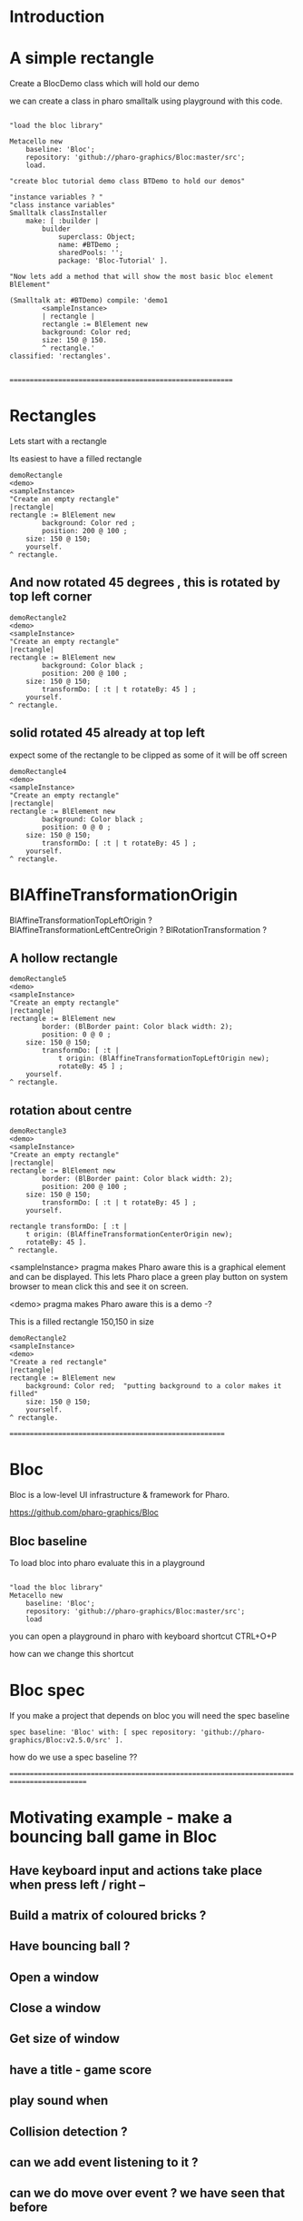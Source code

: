 
* Introduction


* A simple rectangle 

Create a BlocDemo class which will hold our demo

we can create a class in pharo smalltalk using playground with this code.

#+BEGIN_SRC

"load the bloc library"

Metacello new
	baseline: 'Bloc';
	repository: 'github://pharo-graphics/Bloc:master/src';
	load.

"create bloc tutorial demo class BTDemo to hold our demos"

"instance variables ? "
"class instance variables"
Smalltalk classInstaller
    make: [ :builder |
        builder
            superclass: Object;
            name: #BTDemo ;  
            sharedPools: '';
            package: 'Bloc-Tutorial' ].

"Now lets add a method that will show the most basic bloc element BlElement"

(Smalltalk at: #BTDemo) compile: 'demo1
        <sampleInstance>
        | rectangle |
        rectangle := BlElement new 
        background: Color red; 
        size: 150 @ 150.
        ^ rectangle.'
classified: 'rectangles'.

#+END_SRC

=========================================================

* Rectangles
Lets start with a rectangle

Its easiest to have a filled rectangle
#+BEGIN_SRC
demoRectangle
<demo>
<sampleInstance>
"Create an empty rectangle"
|rectangle|
rectangle := BlElement new
        background: Color red ;
        position: 200 @ 100 ; 
	size: 150 @ 150;
	yourself.
^ rectangle.
#+END_SRC







** And now rotated 45 degrees , this is rotated by top left corner
#+BEGIN_SRC
demoRectangle2
<demo>
<sampleInstance>
"Create an empty rectangle"
|rectangle|
rectangle := BlElement new
        background: Color black ;
        position: 200 @ 100 ; 
	size: 150 @ 150;
        transformDo: [ :t | t rotateBy: 45 ] ;
	yourself.
^ rectangle.
#+END_SRC

** solid rotated 45 already at top left

expect some of the rectangle to be clipped as some of it will be off screen

#+BEGIN_SRC
demoRectangle4
<demo>
<sampleInstance>
"Create an empty rectangle"
|rectangle|
rectangle := BlElement new
        background: Color black ;
        position: 0 @ 0 ; 
	size: 150 @ 150;
        transformDo: [ :t | t rotateBy: 45 ] ;
	yourself.
^ rectangle.
#+END_SRC

* BlAffineTransformationOrigin

BlAffineTransformationTopLeftOrigin ?
BlAffineTransformationLeftCentreOrigin ?
BlRotationTransformation ?

** A hollow rectangle
#+BEGIN_SRC
demoRectangle5
<demo>
<sampleInstance>
"Create an empty rectangle"
|rectangle|
rectangle := BlElement new
        border: (BlBorder paint: Color black width: 2);
        position: 0 @ 0 ; 
	size: 150 @ 150;
        transformDo: [ :t |
            t origin: (BlAffineTransformationTopLeftOrigin new); 
            rotateBy: 45 ] ;
	yourself.
^ rectangle.
#+END_SRC


** rotation about centre 
#+BEGIN_SRC
demoRectangle3
<demo>
<sampleInstance>
"Create an empty rectangle"
|rectangle|
rectangle := BlElement new
        border: (BlBorder paint: Color black width: 2);
        position: 200 @ 100 ; 
	size: 150 @ 150;
        transformDo: [ :t | t rotateBy: 45 ] ;
	yourself.

rectangle transformDo: [ :t | 
    t origin: (BlAffineTransformationCenterOrigin new); 
    rotateBy: 45 ].
^ rectangle.
#+END_SRC



<sampleInstance> pragma makes Pharo aware this is a graphical element
and can be displayed. This lets Pharo place a green play button on
system browser to mean click this and see it on screen.

<demo> pragma makes Pharo aware this is a demo -?


This is a filled rectangle 150,150 in size
#+BEGIN_SRC
demoRectangle2
<sampleInstance>
<demo>
"Create a red rectangle"
|rectangle|
rectangle := BlElement new 
	background: Color red;  "putting background to a color makes it filled"
	size: 150 @ 150;
	yourself.
^ rectangle.
#+END_SRC





=======================================================

* Bloc
Bloc is a low-level UI infrastructure & framework for Pharo.

https://github.com/pharo-graphics/Bloc


** Bloc baseline
To load bloc into pharo evaluate this in a playground

#+BEGIN_SRC

"load the bloc library"
Metacello new
	baseline: 'Bloc';
	repository: 'github://pharo-graphics/Bloc:master/src';
	load
#+END_SRC

you can open a playground in pharo with keyboard shortcut CTRL+O+P

how can we change this shortcut 

* Bloc spec
If you make a project that depends on bloc you will need the spec baseline

#+BEGIN_SRC
spec baseline: 'Bloc' with: [ spec repository: 'github://pharo-graphics/Bloc:v2.5.0/src' ].
#+END_SRC

how do we use a spec baseline ??

===========================================================================================







* Motivating example - make a bouncing ball game in Bloc

[[file:Breakout-version002.png]]

** Have keyboard input and actions take place when press left / right -- 
** Build a matrix of coloured bricks ?
** Have bouncing ball ?
** Open a window
** Close a window
** Get size of window
** have a title - game score
** play sound when 
** Collision detection ?
** can we add event listening to it ? 
** can we do move over event ? we have seen that before


* LATEST

Currently writing Breakout

terryc321.github.com/Breakout

* Kill inspectors

#+BEGIN_SRC
SystemWindow allInstances
  select: [ :window | 
    (window model isKindOf: StInspector) or: [ 
      (window model isKindOf: GTInspector) or: [ 
        window model isKindOf: Inspector ] ] ]
  thenDo: [ :window | window delete ]
#+END_SRC


* Keyboard event handling

see lower down - find keylogger

* Mouse event handling

mouse over
mouse enter
mouse leave
click event
double click event
drag drop maybe ?

* Spec

* Spec2

* GT World

* Toplo

* Roassal

* Coypu

* TinyPaint

* Alexandrie

This is low level stuff

#+BEGIN_SRC
FIXME Does not work !!!
Metacello new
    baseline: 'SpartaAlexandrie';
    repository: 'github://pharo-graphics/Sparta:dev/src';
    load.
#+END_SRC
    

*** Bloc tutorial
This a memory card game written in Bloc , whats most useful is it comes with some ready to use examples 
#+BEGIN_SRC smalltalk
Metacello new
          baseline: 'BlocMemoryTutorial';
          repository: 'github://pharo-graphics/Bloc-Memory-Tutorial/src';
          load

"MG Memory Game "
MGGame withEmoji .
MGGameElement openWithNumber .
#+END_SRC

*** KeyLogger
load BlocMemoryTutorial

- BlKeyCombinationExamplesTest

* Bloc graphical elements   






* Bloc tutorial
This a memory card game written in Bloc , not sure if it makes sense.
#+BEGIN_SRC smalltalk
Metacello new
          baseline: 'BlocMemoryTutorial';
          repository: 'github://pharo-graphics/Bloc-Memory-Tutorial/src';
          load

MGGame withEmoji .

MGGameElement openWithNumber .
#+END_SRC

* Bloc graphics

https://github.com/pharo-graphics/Bloc?tab=readme-ov-file

Pharo 14 load this to start using Bloc
#+BEGIN_SRC	   
Metacello new
	baseline: 'Bloc';
	repository: 'github://pharo-graphics/Bloc:master/src';
	load
#+END_SRC	   


the baseline for use with projects
#+BEGIN_SRC	   
spec baseline: 'Bloc' with: [ spec repository: 'github://pharo-graphics/Bloc:v2.5.0/src' ].
#+END_SRC	   

** open a window BlSpace 

#+BEGIN_SRC	   
aSpace := BlSpace new.
aSpace show.

"Edit the space's properties, like title and size"
aSpace title: 'Bloc basics'.
aSpace extent: 800 @ 600.
#+END_SRC	   


** Lets make a rectangle !
#+BEGIN_SRC
  aSpace := BlSpace new.
aSpace show.

"Edit the space's properties, like title and size"
aSpace title: 'Bloc basics'.
aSpace extent: 800 @ 600.


"Create a red rectangle"
rectangle := BlElement new 
	background: Color red; 
	size: 150 @ 150;
	yourself.
	
"Add it to the space"
aSpace root addChild: rectangle.

"Update its properties"
rectangle 
	background: Color lightBlue;
	position: 100 @ 100;
	border: (BlBorder paint: Color blue width: 10).

"Update its properties"
rectangle 
	background: Color black;
	position: 400 @ 100;
	border: (BlBorder paint: Color red width: 5).

"remove it from the space"
"aSpace root removeChild: rectangle."

#+END_SRC



** Lets make a circle
#+BEGIN_SRC
circle := BlElement new
	background: Color blue;
	geometry: BlCircleGeometry new;
	size: 80 @ 80;
	yourself.
rectangle addChild: circle.
#+END_SRC


** Lets make the circle bigger and play with clipping
#+BEGIN_SRC
circle size: 300@300 . 
rectangle clipChildren: false.
rectangle clipChildren: true.
#+END_SRC


** we can resize the circle 
#+BEGIN_SRC
circle transformDo: [ :builder | builder scaleBy: 1.2 ].
#+END_SRC


** Animate the rectangle
#+BEGIN_SRC
"Animate opacity"
rectangle addAnimation: (BlOpacityAnimation new opacity: 0.5).

"Animate transformations"
fallAnimation := (BlTransformAnimation translate: 0 @ 200) absolute.
rectangle addAnimation: fallAnimation.
climbAnimation := (BlTransformAnimation translate: 0 @ 0) absolute.
rectangle addAnimation: climbAnimation.

"Create a sequence of animations"
animationSequence := BlSequentialAnimation withAll: { fallAnimation. climbAnimation }.
animationSequence beInfinite.
rectangle addAnimation: animationSequence
#+END_SRC


** handle some events
#+BEGIN_SRC
  "Change color on click"
rectangle addEventHandlerOn: BlClickEvent do: [ :event | event target background: Color lightGray ].

"Animate on hover"
rectangle 
	addEventHandlerOn: BlMouseEnterEvent
	do: [ :event | event target addAnimation: (BlOpacityAnimation new opacity: 0.2) ];
	addEventHandlerOn: BlMouseLeaveEvent 
	do: [ :event | event target addAnimation: (BlOpacityAnimation new opacity: 1.0) ] 

#+END_SRC



* Bloc-Examples

Pharo playing with live objects https://av.tib.eu/media/50551

This package defines the examples for Bloc

** BlMorphicHostExamples

This window is inside the smalltalk window , unlike the BlSpace example above .

[[file:images/BlMorphicHostExamples2.png]]

#+BEGIN_SRC
  BlMorphicHostExamples new squares .
#+END_SRC

How do i take a selected region screenshot in linux ? flameshot wow.



* BlAnimationExamplesTest

#+BEGIN_SRC
BlAnimationExamplesTest new ballsAnim.
BlAnimationExamplesTest new bouncingText.
BlAnimationExamplesTest new sequential.
#+END_SRC

** ballsAnim

when we run this it does nothing ?

We get a green triangle , we can play the animation .an iconicButtonMorph.

[[file:images/BlAnimationExamples-BallsAnim.png]]

two pragmas 

#+BEGIN_SRC


ballsAnim
"<sampleInstance>"
"<demo>"
    | elements animations |
	animations := OrderedCollection new.
	elements := OrderedCollection new.

	1 to: 12 do: [ :i |
		| anElement bounceAnimation colorizeAnimation |
		anElement :=
			BlEllipseGeometry new asElement
			      background: Color white;
			      position: (i * 10) @ 0;
			      extent: 50 @ 50;
			      yourself.

		bounceAnimation :=
			BlTransformAnimation new
			      target: anElement;
			      transformDo: [ :aBuilder |
				      aBuilder translateBy:
							0 @ 100 ];
			      delay: 100 milliSeconds * i;
			      duration: 2 seconds;
			      easing: BlEasing bounceOut;
			      yourself.

		colorizeAnimation :=
			BlColorTransition new
			       from: Color white;
			       to: Color random;
			       delay: 100 milliSeconds * i;
			       duration: 1 second;
			       onStepDo: [ :c | anElement background: c ];
			       yourself.

		animations addAll: { bounceAnimation. colorizeAnimation }.
		elements add: anElement ].

	^ self newFrameContainer
		addChildren: elements;
		addAnimation: (BlParallelAnimation withAll: animations);
		yourself
#+END_SRC


newFrameContainer method is 

#+BEGIN_SRC
newFrameContainer

	^ BlElement new
		  layout: BlLinearLayout horizontal alignCenter;
		  constraintsDo: [ :c |
			  c horizontal matchParent.
			  c vertical matchParent ];
		  clipChildren: false;
		  yourself
#+END_SRC



** Lets draw a line
This works and draws a red line 
#+BEGIN_SRC
| space lineElement |

"Create a BlElement with BlLineGeometry"
lineElement := BlElement new
    geometry: (BlLineGeometry from: 50@50 to: 200@200);
    border: (BlBorder paint: Color green width: 20);
    yourself.

"Set up the space"
space := BlSpace new. 
    space root addChild: lineElement;
    extent: 400@300;
    yourself.

space show.	
#+END_SRC

* Polygons

** Polygon no fill
some weird looking polygon 
#+BEGIN_SRC
  | space polygonElement vertices |

"Define the vertices for a pentagon"
vertices := { 
    100@50.  "Top"
    150@100. "Right-top"
    130@150. "Right-bottom"
    70@150.  "Left-bottom"
    50@100   "Left-top"
}.

"Create a BlElement with BlPolygonGeometry"
polygonElement := BlElement new
    geometry: (BlPolygonGeometry vertices: vertices);
    border: (BlBorder paint: Color red width: 3);
    background: Color transparent; "Ensure no fill"
    yourself.

"Set up the space"
space := BlSpace new.
    space root addChild: polygonElement;
    extent: 400@300;
    yourself.

space show. 
#+END_SRC


** Polygon with fill 
Defines a space [a window opens separately]
#+BEGIN_SRC
| space polygonElement vertices |

"Define the vertices for a pentagon"
vertices := { 
    100@50.  "Top"
    150@100. "Right-top"
    130@150. "Right-bottom"
    70@150.  "Left-bottom"
    50@100   "Left-top"
}.

"Create a BlElement with BlPolygonGeometry and fill"
polygonElement := BlElement new
    geometry: (BlPolygonGeometry vertices: vertices);
    background: Color red; "Fill color"
    border: (BlBorder paint: Color black width: 2); "Optional outline"
    yourself.

"Set up the space"
space := BlSpace new.
    space root addChild: polygonElement;
    extent: 400@300;
    yourself.

space show.
 
#+END_SRC


** Polygon with fill 
just describes the polygon element itself , no space window
yet we get a green icon we can click , pharo 14 dev will create a window for us and place
filled polygon into it
#+BEGIN_SRC
demoLine
<sampleInstance>
<demo>   
| polygonElement vertices |

"Define the vertices for a pentagon"
vertices := { 
    100@50.  "Top"
    150@100. "Right-top"
    130@150. "Right-bottom"
    70@150.  "Left-bottom"
    50@100   "Left-top"
}.

"Create a BlElement with BlPolygonGeometry and fill"
polygonElement := BlElement new
    geometry: (BlPolygonGeometry vertices: vertices);
    background: Color red; "Fill color"
    border: (BlBorder paint: Color black width: 2); "Optional outline"
    yourself.

^ polygonElement.
#+END_SRC


** Bezier curve
openInWindow method 
#+BEGIN_SRC

| p0 p1 p2 p3 canvas elem |
p0 := 20@140.
p1 := 120@20.
p2 := 280@220.
p3 := 360@60.

elem := BlElement new
    size: 400@250;
    background: Color white;
    yourself.

elem onPaint: [ :c |
    c path
        moveTo: p0;
        bezierVia: p1 and: p2 to: p3;
        stroke: (Color black width: 3).

    "Control lines"
    c path
        moveTo: p0; lineTo: p1;
        stroke: (Color gray width: 1).
    c path
        moveTo: p3; lineTo: p2;
        stroke: (Color gray width: 1).

    "Control points"
    {p0. p1. p2. p3} do: [:pt |
        c fillRectangle: (pt extent: 6@6) color: Color red ] ].

elem openInWindow
#+END_SRC






============================================================================================



#+BEGIN_SRC smalltalk
#+END_SRC


* Saving private ryan

* Dynamic class definition at runtime

If we wish to be in Smalltalk tradition everything must be dynamic , imagine we had to code entirely
new graphical user interface.

** make a class 
pharo - ok : squeak - fails
#+BEGIN_SRC smalltalk
Smalltalk classInstaller
    make: [ :builder |
        builder
            superclass: Object;
            name: #ZZFooBar2;
            slots: #(cow milk);
            classSlots: #();
            sharedPools: '';
            package: 'ZZPackage' ].
#+END_SRC


** add a method with 
#+BEGIN_SRC smalltalk
(Smalltalk at: #ZZFooBar) compile: 'hello10 ^ 11' classified: nil. 
(Smalltalk at: #ZZFooBar) compile: 'hello20 ^ 22' classified: 'magic number3'. 
#+END_SRC

** create a class side method
the message class returns the metaclass of receiver, in this case ZZFooBar class
#+BEGIN_SRC smalltalk
(Smalltalk at: #ZZFooBar) class compile: 'goodbye ^ ''bye bye''' classified: 'magic number3'.
#+END_SRC


** overwrite existing method
if hello method exists then compiling a new definition will overwrite old one
- may be cases where do not want this to happen
#+BEGIN_SRC smalltalk
(Smalltalk at: #ZZFooBar) compile: 'hello ^ 123' classified: 'magic number3'. 
#+END_SRC

** get a list of instance side methods 
#+BEGIN_SRC smalltalk
(Smalltalk at: #ZZFooBar) selectors
#+END_SRC

** get a list of class side methods  
#+BEGIN_SRC smalltalk
(Smalltalk at: #ZZFooBar) class selectors
#+END_SRC

** List methods defined in just this class - not inheritance chain
squeak - fails
#+BEGIN_SRC smalltalk
(Smalltalk at: #ZZFooBar) methods do: [ :method |
    Transcript
        show: 'Selector: ', method selector asString;
        show: ' | Protocol: ', method protocolName asString;
        show: ' | Source: ', method sourceCode;
        cr
].
#+END_SRC

** List class side methods defined in just this class - not inheritance chain
squeak - fails
#+BEGIN_SRC smalltalk
(Smalltalk at: #ZZFooBar) class methods do: [ :method |
    Transcript
        show: 'Selector: ', method selector asString;
        show: ' | Protocol: ', method protocolName asString;
        show: ' | Source: ', method sourceCode;
        cr
].
#+END_SRC



** List all instance methods - including inheritance chain
squeak - fails
#+BEGIN_SRC smalltalk
(Smalltalk at: #ZZFooBar) allMethods do: [ :method |
    Transcript
        show: 'Selector: ', method selector asString;
        show: ' | Protocol: ', method protocolName asString;
        show: ' | Source: ', method sourceCode;
        cr
].
#+END_SRC

** List all class side methods - including inheritance chain
squeak - fails
#+BEGIN_SRC smalltalk
(Smalltalk at: #ZZFooBar) class allMethods do: [ :method |
    Transcript
        show: 'Selector: ', method selector asString;
        show: ' | Protocol: ', method protocolName asString;
        show: ' | Source: ', method sourceCode;
        cr
].
#+END_SRC


** Rename a method 
FIXME
#+BEGIN_SRC smalltalk
| oldName oldMethod newName |
oldName := #happy .
oldMethod := (Smalltalk at: #ZZFooBar) methodDict at: oldName.
newName := #hello.
(Smalltalk at: #ZZFooBar) 
    compile: (oldMethod sourceCode copyReplaceAll: (oldName asString) with: newName asString)
    classified: oldMethod protocolName.
(Smalltalk at: #ZZFooBar) removeSelector: oldName.
#+END_SRC

** Rename a class side method 
FIXME
identical to rename an instance method , except add message class between them
goodbye is both a symbol and a string in this example , depending on needs
#+BEGIN_SRC smalltalk
| oldMethod newName |
oldMethod := (Smalltalk at: #ZZFooBar) class methodDict at: #goodbye.
newName := #farewell.
(Smalltalk at: #ZZFooBar) class
    compile: (oldMethod sourceCode copyReplaceAll: 'goodbye' with: newName asString)
    classified: oldMethod protocolName.
(Smalltalk at: #ZZFooBar) class removeSelector: #goodbye.
#+END_SRC



** Delete a method 
delete a method called goodbye
#+BEGIN_SRC smalltalk
(Smalltalk at: #ZZFooBar) removeSelector: #goodbye.
#+END_SRC

** Delete a class side method
FIXME
#+BEGIN_SRC smalltalk
(Smalltalk at: #ZZFooBar) class removeSelector: #goodbye.
#+END_SRC


** Delete a class
#+BEGIN_SRC smalltalk
Smalltalk removeClassNamed: #ZZFooBar.

[ Smalltalk removeClassNamed: #ZZFooBar ]
    on: Error do: [ :ex | Transcript show: 'Error deleting class: ', ex messageText; cr ]
#+END_SRC

** Delete a package
we had to ask organization , not to be confused with organisation which is different beast
#+BEGIN_SRC smalltalk
Smalltalk organization removePackage: #ZZPackage.
#+END_SRC

** Verify if class exists
#+BEGIN_SRC smalltalk
Smalltalk includesKey: #ZZFooBar
#+END_SRC

* FIXME FIXME FIXME we are upto here FIXME FIX ME

** Create an instance side protocol
FIXME
not sure if this is worth pursuing but hey..
#+BEGIN_SRC smalltalk
(Smalltalk at: #ZZFooBar) allMethods do: [ :method |
    Transcript
        show: 'Selector: ', method selector asString;
        show: ' | Protocol: ', method protocolName asString;
        show: ' | Source: ', method sourceCode;
        cr
].
#+END_SRC

** Create an class side protocol
FIXME
#+BEGIN_SRC smalltalk
(Smalltalk at: #ZZFooBar) allMethods do: [ :method |
    Transcript
        show: 'Selector: ', method selector asString;
        show: ' | Protocol: ', method protocolName asString;
        show: ' | Source: ', method sourceCode;
        cr
].
#+END_SRC



** Rename an instance side protocol
FIXME
#+BEGIN_SRC smalltalk
(Smalltalk at: #ZZFooBar) allMethods do: [ :method |
    Transcript
        show: 'Selector: ', method selector asString;
        show: ' | Protocol: ', method protocolName asString;
        show: ' | Source: ', method sourceCode;
        cr
].
#+END_SRC

** Rename a class side protocol
FIXME
#+BEGIN_SRC smalltalk
(Smalltalk at: #ZZFooBar) allMethods do: [ :method |
    Transcript
        show: 'Selector: ', method selector asString;
        show: ' | Protocol: ', method protocolName asString;
        show: ' | Source: ', method sourceCode;
        cr
].
#+END_SRC



** Delete an instance side protocol
FIXME
#+BEGIN_SRC smalltalk
(Smalltalk at: #ZZFooBar) allMethods do: [ :method |
    Transcript
        show: 'Selector: ', method selector asString;
        show: ' | Protocol: ', method protocolName asString;
        show: ' | Source: ', method sourceCode;
        cr
].
#+END_SRC

** Delete a class side protocol
FIXME
#+BEGIN_SRC smalltalk
(Smalltalk at: #ZZFooBar) allMethods do: [ :method |
    Transcript
        show: 'Selector: ', method selector asString;
        show: ' | Protocol: ', method protocolName asString;
        show: ' | Source: ', method sourceCode;
        cr
].
#+END_SRC



** List all the protocols 
FIXME what is a protocol ?
squeak has no organization 
#+BEGIN_SRC smalltalk
(Smalltalk at: #ZZFooBar) organization protocols. "Instance-side protocols"
(Smalltalk at: #ZZFooBar) class organization protocols. "Class-side protocols"
#+END_SRC


** change protocol under with a method is 
squeak has no organization
if protocol does not yet exist , it is created
#+BEGIN_SRC smalltalk
(Smalltalk at: #ZZFooBar) organization
    classify: #hello
    under: 'new-protocol'
#+END_SRC


** change classification of a method
FIXME
#+BEGIN_SRC smalltalk
#+END_SRC




#
#+LATEX_HEADER: \\usepackage{dejavu}\\renewcommand*\\familydefault{\\ttdefault} [[file:dog.jpg]] $\\parbox{5cm}{\\normalfont This text should be displayed to the right of the image above.\\\\ Ideally, this would work for multiple lines, but if it\'s just one long wrapped line, that would be find too.}$

Teach Smalltalk programming language as though everything done through the playground (also called workspace)

Be able to wield the full power of Smalltalk through the language completely without IDE or interface 

Allows me to be able to save a text file and paste into playground and run !

#+BEGIN_SRC smalltalk

=============================================================================================



firstly open up any smalltalk image - first thing to do is save image as another name
this is because smalltalk insists on everything being mutable and saves randomly
so in order to keep original image clean we save as soon as startup
tried making certain files read only but corrupted ide programming interface

rule 1 : save a new image on start fresh image

configure pharo14.1 to start dirty image
configure pharo14 to start a clean development image

===========================================================================================

rule 2 : 

===========================================================================================

"where-ever I say GT , I mean Glamorous Toolkit"

"topic : closures"

[:x | x + 1] value: 2 .

[:x :y | x + y] value: 2 value: 3.

"topic : classes"

"lets add a completely new class Pigeon"
Object subclass: #Pigeon.

"lets check it exists"
Pigeon browse.

"we find we do not see anything related to Pigeon this is because Pigeon class belongs to no package"

"we can coerce the symbol Pigeon to the corresponding class"
"FIXME this comparison did not work"
"#Pigeon asClass = Pigeon . "

"we can remove the pigeon class"
Smalltalk removeClassNamed: #Pigeon.

"how do we find if class Pigeon exists ? we check again Object class"
Smalltalk at: #Pigeon ifAbsent: [ ^ false ]. 
Smalltalk at: #Object ifAbsent: [ ^ false ].
Smalltalk at: #Pigeon ifPresent: [ ^ true ] ifAbsent: [ ^ false ].

"lets create Pigeon class again - to check no conflicts "
Object subclass: #Pigeon.

"lets check that Pigeon is identified as a class"
Pigeon class.  

Pigeon browse.
"you may find you cannot see anything called Pigeon - it has no package and no category"
"package is _UnpackagedPackage"

"lets give our pigeon class a package to live in "
birdsPackage := Smalltalk organization addPackage: #Birds.
birdsPackage addClass: Pigeon.
Pigeon browse.

" lets give our pigeon an instance variable - name"
Pigeon addInstVarNamed: #name.

"FIXME - this wont work at all ! lets add a method to Pigeon to say hello , the pigeon will say hello on the transcript "
(Smalltalk at: #Pigeon) compile: 'hello Transcript show: ''Pigeon says'' , name ; cr '.

FIXME ... add a method to pigeon class ..
System Browser in pharo is called Calypso . all packages methods prefixed Cly presumably to mean Calypso ...

"lets make a pigeon and see if it squawks !"
p := Pigeon new.
p hello.
===============================================================================

not sure how we interrupted execution of 
===============================================================================
ClySystemEnvironment we can get one from class instance method call
just a method call on the class itself , not an instance of a class

ClySystemEnvironment currentImage.   

str := 'Object << #ZZFooBar
	layout: FixedLayout;
	traits: {};
	slots: { #cow . #milk };
	sharedVariables: {};
	sharedPools: {};
	tag: '''' ;
	package: ''ZZPackage'' '.
ClySystemEnvironment currentImage compileANewClassFrom: str notifying: nil startingFrom: nil . 

A cheaper alternative to use Smalltalk classInstaller which didnt even know existed ! grok ftw !

Smalltalk classInstaller
    make: [ :builder |
        builder
            superclass: Object;
            name: #ZZFooBar;
            slots: #(cow milk);
            classSlots: #();
            sharedPools: '';
            package: 'ZZPackage' ].


we can inspect the class
(Smalltalk at: #ZZFooBar) inspect. "Inspect the class"

ZZFooBar compile: 'hello3 ^ 3' classified: 'magic number3'. 

(Smalltalk at: #ZZFooBar) instVarNames. "Returns #(#cow #milk)"
(Smalltalk at: #ZZFooBar) package name. "Returns 'ZZPackage'"

(Smalltalk at: #ZZFooBar) instVarNames. "Returns #(#cow #milk)"
(Smalltalk at: #ZZFooBar) package name. "Returns 'ZZPackage'"

"we added class side method test "
test
 ^ 'yes' 

"running this should result in 'yes' "
ZZFooBar test. 

"this just confirms that the system as whole is still working as it should"

"we can see Pigeon class now and a hello !"
============================================================================

ClassDescription >> #compile: sourceCode classified: protocol
we can now compile a method 

ZZFooBar compile: 'hello3 ^ 3' classified: 'magic number3'. 
============================================================================
Now for the class side we can see if we can get hold of ZZFooBar 's meta-class -
that should be the class side ?


str := 'Object << #ZZFooBar
	layout: FixedLayout;
	traits: {};
	slots: { #cow . #milk };
	sharedVariables: {};
	sharedPools: {};
	tag: '''' ;
	package: ''ZZPackage'' '.
ClySystemEnvironment currentImage compileANewClassFrom: str notifying: nil startingFrom: nil . 



============================================================================
how do we delete a method (or remove it )
or really how do we intercept what messages are causing things to actually happen ?

Smalltalk removeClassNamed: #ZZFooBar.
str := 'Object << #ZZFooBar
	layout: FixedLayout;
	traits: {};
	slots: { #cow . #milk };
	sharedVariables: {};
	sharedPools: {};
	tag: '''' ;
	package: ''ZZPackage'' '.
ClySystemEnvironment currentImage compileANewClassFrom: str notifying: nil startingFrom: nil . 
ZZFooBar compile: 'hello1 ^ 1' classified: 'magic number'.
ZZFooBar compile: 'hello2 ^ 2' classified: 'magic number'.
ZZFooBar compile: 'hello3 ^ 3' classified: 'odd number'.


how do we add a class side method ?




============================================================================

"we can list"
Smalltalk globals.


SmalltalkImage seems to be the entry point to the smalltalk image.

===========================================================================

c := CircleMorph new openInHand.
b := BorderedMorph new openInHand .


============================================================================

"put pigeon into birds package "

"we can get a PackageOrganizer from Smalltalk"
"PackageOrganizer in charge of packages and package tags "
Smalltalk organization removePackage: #birds.
Smalltalk organization removePackage: #cows.

Smalltalk organization ensurePackage: 'birds'. 
Smalltalk organization ensurePackage: 'fools' withTags: #( #foo) .
Smalltalk organization ensurePackage: 'fools' withTags: #( #foo #bar) .

"PackageTag has method addClass: "
"how do i make a package tag ? "

"xPackage addClass: c "

"lets add an initialize "

You can also directly execute a method, explicitly passing in the
receiver and any arguments. Here we look up the hello method we
compiled earlier in the HelloWorld class. Then we directly execute the
method ( i.e., without any further lookup) with a Hello World instance
as the receover and an empty argument array:

method := #HelloWorld asClass>>#hello.
method valueWithReceiver: #HelloWorld asClass new arguments: #().

Smalltalk removeClassNamed: #Pigeon.  


"we could also just slam a nil where HelloWorld would reside - this breaks things"
Smalltalk at: #HelloWorld put: nil.




"GT suggests
Object subclass: #HelloWorld  instanceVariableNames: ''  classVariableNames: ''  category: 'HelloWorld'.
"


"glamourous toolkit compiling and evaluating code "

Smalltalk compiler evaluate: '3 + 4'.

MGAlpha addClassVarNamed: 'ridiculous'.
MGAlpha addInstVarNamed: 'porkey'.

Cat 
  compile: 'makeSound
    "Make Cat object make sound."
    Transcript show: ''Meow!''.'
  classified: 'actions'.

Class methods select: [:m | m selector beginsWith: 'subclass:'].


(Smalltalk at: #HelloWorld) compile: 'hello ^ ''hello'''.

#HelloWorld asClass compile: 'hello ^ ''hello'''.

((Smalltalk at: #HelloWorld) perform: #new) perform: #hello.

3 perform: #+ with: 4.

3 perform: #+ withArguments: {4}.


#+END_SRC


#+BEGIN_SRC smalltalk
Metacello new
          baseline: 'BlocMemoryTutorial';
          repository: 'github://pharo-graphics/Bloc-Memory-Tutorial/src';
          load

MGGame withEmoji .

MGGameElement openWithNumber .
#+END_SRC


A graphical element will inherit from BlElement

#+BEGIN_SRC
BlElement << #MGAlpha
	slots: { #background };
	tag: 'Elements';
	package: 'Bloc-Memory'.

MGAlpha >> initialize [
    super initialize.
    self size: 80 @ 80.
    background := Color lightOrange.
    self background:  background.
    self geometry: BlCircleGeometry new.
    self addEventHandlerOn: BlClickEvent do: [ :anEvent | self click ]
]

MGAlpha >> click [
    background = Color lightOrange ifTrue:[ background := Color blue ] ifFalse:[ background := Color lightOrange]
    self geometry: BlCircleGeometry new.
    "self addEventHandlerOn: BlClickEvent do: [ :anEvent | self click ]"
]


MGAlpha addClassVarNamed: 'ridiculous'.
MGAlpha addInstVarNamed: 'porkey'.

#+END_SRC


#+BEGIN_SRC 
    (add-to-list 'org-structure-template-alist
		 '("s" "#+NAME: ?\n#+BEGIN_SRC \n\n#+END_SRC"))
  ;; in org mode
  ;; press <s  TAB should give
  "#+NAME:" 
  "#+BEGIN_SRC" 
  "#+END_SRC"
  
#+END_SRC


# dml-create-graph "NAME"
# will produce NAME.png NAME.ps
#+header:
#+exports: no-export
#+BEGIN_SRC lisp
  (ql:quickload :dml)			
  (in-package :dml)

  ;; MG memory game
  (dml-create-graph "mgcard-class" ()

    ;; mgcard class
    (with-method ("+ initialize"
		  "+ symbol (Character)"
		  "+ announcer ()"
		  "+ flip ()"
		"+ isFlipped ()"
		"+ notifyFlipped ()"
		  "+ disappear ()"
		  "+ notifyDisappear ()")
      (full-class "MGCard"
		  "Object"
		  (attributes "- symbol : Character"
			      "- flipped : Boolean"
			      "- announcer : Announcer"
			      ))))

#+END_SRC	   

#+RESULTS:
: NIL

[[file:mgcard-class.png]]

#+name: mgcard_class
#+BEGIN_SRC smalltalk :tangle "src/Bloc-Memory/MGCard.class.st"
Class {
	#name : 'MGCard',
	#superclass : 'Object',
	#instVars : [
		'symbol',
		'flipped',
		'announcer'
	],
	#category : 'Bloc-Memory-Model',
	#package : 'Bloc-Memory',
	#tag : 'Model'
}

MGCard >> announcer [
 ^ announcer ifNil: [ announcer := Announcer new ]
]

MGCard >> disappear [
self notifyDisappear
]

MGCard >> flip [
 flipped := flipped not.
 self notifyFlipped.
]

MGCard >> initialize [ 
 super initialize. 
 flipped := false.
]

MGCard >> isFlipped [
 ^ flipped 
]

MGCard >> notifyDisappear [
 self announcer announce: MGCardDisappearAnnouncement new
]

MGCard >> notifyFlipped [
 self announcer announce: MGCardFlippedAnnouncement new
]

MGCard >> printOn: aStream [
aStream 
nextPutAll: 'Card';
nextPut: Character space;
nextPut: $( ;
nextPut: self symbol;
nextPut: $)
]

MGCard >> symbol [
 ^ symbol
]

MGCard >> symbol: aCharacter [
 symbol := aCharacter.
]
#+END_SRC


#+BEGIN_SRC lisp
      (ql:quickload :dml)			
      (in-package :dml)

      ;; MG memory game
      (dml-create-graph "mgcard-element-class" ()

	;; mgcard class
	(with-method ("initialize"
		      "card"
		      "card: aCard"
		      "backgroundPaint"		  
		      "cardExtent"
		      "cardCornerRadius")
	  (full-class "MGCardElement"
		      ""
		      (attributes "- card "
				  ))))

#+END_SRC	   

#+RESULTS:
: NIL

[[file:mgcard-element-class.png]]

#+name: mgcard_element_class
#+BEGIN_SRC smalltalk :tangle "src/Bloc-Memory/MGCardElement.class.st"
"
In Bloc, BlElements draw themselves onto the integrated canvas of the in-
spector as we inspect them, take a look at our element by executing this (See
Figure 3-1).
```
MGCardElement new inspect
```
"	      
Class {
	#name : 'MGCardElement',
	#superclass : 'BlElement',
	#instVars : [
'card'
],
	#category : 'Bloc-Memory-Elements',
	#package : 'Bloc-Memory',
	#tag : 'Elements'
    }
MGCardElement >> card [
^ card  
]

MGCardElement >> card: aMgCard [
    card  := aMgCard
]


MGCardElement >> backgroundPaint [
    "Return a BlPaint that should be used as a background (fill)
of both back and face sides of the card. Colors are polymorphic
with BlPaint and therefore can be used too."
    ^ Color pink darker
]


MGCardElement >> initialize [
    super initialize.
"    self size: 80 @ 80. " "replaced with cardExtent"
    self size: self cardExtent.
    "A BlBackground is needed for the #background: method, but the
BlPaint
is polymorphic with BlBackground and therefore can be used too."
    self background: self backgroundPaint.

    " no geometry to circle to rounded rectangle"
    " self geometry: BlCircleGeometry new. "
    self geometry: (BlRoundedRectangleGeometry cornerRadius: self cardCornerRadius ).    
    self card: (MGCard new symbol: $a)			     
]


MGCardElement >> cardExtent [
^ 80@80
]

MGCardElement >> cardCornerRadius [
^ 12
]

"cardbackForm bitmap from bloc-memory game"
"just get the code"

#+END_SRC


Announcements

#+BEGIN_SRC lisp
  (ql:quickload :dml)			
  (in-package :dml)

  ;; MG memory game
  (dml-create-graph "mgcard-announcement-classes" ()

    (-genby-*
       (full-class "Announcement"
		   ""
		   (attributes "- name : String"
			       "- born : Date"))
       (full-class "MGCardFlippedAnnouncement")
       (full-class "MGCardDisappearAnnouncement")))
#+END_SRC	   

#+RESULTS:
: NIL

file:mgcard-announcement-classes.png


#+name: mgcard_disappear_announcement
#+header: :tangle "src/Bloc-Memory/MGCardDisappearAnnouncement.class.st"
#+BEGIN_SRC smalltalk
Class {
	#name : 'MGCardDisappearAnnouncement',
	#superclass : 'Announcement',
	#category : 'Bloc-Memory-Events',
	#package : 'Bloc-Memory',
	#tag : 'Events'
}
#+END_SRC

#+name: mgcard_flipped_announcement
#+header: :tangle "src/Bloc-Memory/MGCardFlippedAnnouncement.class.st"
#+BEGIN_SRC smalltalk 
Class {
	#name : 'MGCardFlippedAnnouncement',
	#superclass : 'Announcement',
	#category : 'Bloc-Memory-Events',
	#package : 'Bloc-Memory',
	#tag : 'Events'
}
#+END_SRC



Package.st file contains name of package

#+name: mgpackage
#+header: :tangle "src/Bloc-Memory/Package.st"
#+BEGIN_SRC smalltalk 
Package { #name : 'Bloc-Memory' }
#+END_SRC


Hidden .properties file - tonel

#+name: properties
#+header: :tangle "src/.properties"
#+BEGIN_SRC smalltalk 
{
	#format : #tonel
} 
#+END_SRC


pharo bloc memory game tutorial

bloc is low level graphics

brick is widget library built on top

tangle C-c C-v C-t
C-c C-v C-a	org-babel-sha1-hash
C-c C-v C-b	org-babel-execute-buffer
C-c C-v C-c	org-babel-check-src-block
C-c C-v C-d	org-babel-demarcate-block
C-c C-v C-e	org-babel-execute-maybe
C-c C-v C-f	org-babel-tangle-file
C-c C-v TAB	org-babel-view-src-block-info
C-c C-v C-j	org-babel-insert-header-arg
C-c C-v C-l	org-babel-load-in-session
C-c C-v C-n	org-babel-next-src-block
C-c C-v C-o	org-babel-open-src-block-result
C-c C-v C-p	org-babel-previous-src-block
C-c C-v C-r	org-babel-goto-named-result
C-c C-v C-s	org-babel-execute-subtree
C-c C-v C-t	org-babel-tangle
C-c C-v C-u	org-babel-goto-src-block-head
C-c C-v C-v	org-babel-expand-src-block
C-c C-v C-x	org-babel-do-key-sequence-in-edit-buffer
C-c C-v C-z	org-babel-switch-to-session
C-c C-v I	org-babel-view-src-block-info
C-c C-v a	org-babel-sha1-hash
C-c C-v b	org-babel-execute-buffer
C-c C-v c	org-babel-check-src-block
C-c C-v d	org-babel-demarcate-block
C-c C-v e	org-babel-execute-maybe
C-c C-v f	org-babel-tangle-file
C-c C-v g	org-babel-goto-named-src-block
C-c C-v h	org-babel-describe-bindings
C-c C-v i	org-babel-lob-ingest
C-c C-v j	org-babel-insert-header-arg
C-c C-v k	org-babel-remove-result-one-or-many
C-c C-v l	org-babel-load-in-session
C-c C-v n	org-babel-next-src-block
C-c C-v o	org-babel-open-src-block-result
C-c C-v p	org-babel-previous-src-block
C-c C-v r	org-babel-goto-named-result
C-c C-v s	org-babel-execute-subtree
C-c C-v t	org-babel-tangle
C-c C-v u	org-babel-goto-src-block-head
C-c C-v v	org-babel-expand-src-block
C-c C-v x	org-babel-do-key-sequence-in-edit-buffer
C-c C-v z	org-babel-switch-to-session-with-code

C-c " a		orgtbl-ascii-plot
C-c " g		org-plot/gnuplot

C-c C-M-l	org-insert-all-links
C-c C-M-w	org-refile-reverse
C-c M-b		org-previous-block
C-c M-f		org-next-block
C-c M-l		org-insert-last-stored-link
C-c M-w		org-refile-copy

C-c C-x C-a	org-archive-subtree-default
C-c C-x C-b	org-toggle-checkbox
C-c C-x C-c	org-columns
C-c C-x C-d	org-clock-display
C-c C-x C-f	org-emphasize
C-c C-x TAB	org-clock-in
C-c C-x C-j	org-clock-goto
C-c C-x C-l	org-latex-preview
C-c C-x C-n	org-next-link
C-c C-x C-o	org-clock-out
C-c C-x C-p	org-previous-link
C-c C-x C-q	org-clock-cancel
C-c C-x C-r	org-toggle-radio-button
C-c C-x C-s	org-archive-subtree
C-c C-x C-t	org-toggle-time-stamp-overlays
C-c C-x C-u	org-dblock-update
C-c C-x C-v	org-toggle-inline-images
C-c C-x C-w	org-cut-special
C-c C-x C-x	org-clock-in-last
C-c C-x C-y	org-paste-special
C-c C-x C-z	org-resolve-clocks
C-c C-x !	org-reload
C-c C-x ,	org-timer-pause-or-continue
C-c C-x -	org-timer-item
C-c C-x .	org-timer
C-c C-x 0	org-timer-start
C-c C-x ;	org-timer-set-timer
C-c C-x <	org-agenda-set-restriction-lock
C-c C-x >	org-agenda-remove-restriction-lock



C-c C-x @	org-cite-insert
C-c C-x A	org-archive-to-archive-sibling
C-c C-x E	org-inc-effort
C-c C-x G	org-feed-goto-inbox
C-c C-x I	org-info-find-node
C-c C-x P	org-set-property-and-value
C-c C-x [	org-reftex-citation
C-c C-x \	org-toggle-pretty-entities
C-c C-x _	org-timer-stop
C-c C-x a	org-toggle-archive-tag
C-c C-x b	org-tree-to-indirect-buffer
C-c C-x c	org-clone-subtree-with-time-shift
C-c C-x d	org-insert-drawer
C-c C-x e	org-set-effort
C-c C-x f	org-footnote-action
C-c C-x g	org-feed-update-all
C-c C-x o	org-toggle-ordered-property
C-c C-x p	org-set-property
C-c C-x q	org-toggle-tags-groups
C-c C-x v	org-copy-visible
C-c C-x x	org-dynamic-block-insert-dblock

C-c C-v C-M-h	org-babel-mark-block

C-c C-x C-M-v	org-redisplay-inline-images
C-c C-x M-w	org-copy-special


#+NAME: hello_world
# #+BEGIN_SRC c
# #include <stdio.h>
# int main(int argc, char *argv[])
# {
#     printf("Hello world\n");
#     return 0;
# }
# #+END_SRC

 
#+BEGIN_COMMENT
#+header: :tangle no
#+header: :tangle yes
#+END_COMMENT

#+name: hello-world
##+header: :var message="Hello World!"
#+header: :tangle "fred.lisp"
#+begin_src lisp :package any 
  (ql:quickload :dml)			;
  (in-package :dml)

  (format t "hello world")

#+END_SRC

#+RESULTS:
: NIL

#+RESULTS: hello-world
: NIL


#+header: :tangle no
#+BEGIN_SRC 
Metacello new
baseline: 'BlocMemoryTutorial';
repository: 'github://pharo-graphics/Bloc-Memory-Tutorial/src';
load
#+END_SRC

# dml-create-graph "os-class" will produce os-class.png os-class.ps postscript file
#+header: :exports no-export
#+BEGIN_SRC lisp
(ql:quickload :dml)			;
(in-package :dml)

(dml-create-graph "os-class" ()
  (with-method ("+ play () : Love" "+ work () : Hate")
    (-genby-*
     (full-class "OS"
                 "abstract"
                 (attributes "- name : String"
                             "- born : Date"))
     (full-class "Linux")
     (full-class "Android")
     (full-class "Apple")
     (full-class "Windows"))
    (-dep- "from"
           (@name "Android")
           (@name"Linux"))))

#+END_SRC	   


# dml-create-graph "os-class" will produce os-class.png os-class.ps postscript file
#+header: :exports no-export
#+BEGIN_SRC lisp
  (ql:quickload :dml)			
  (in-package :dml)

  ;; MG memory game
  (dml-create-graph "mgdemo-classes" ()

    ;; mgcard class
    (with-method ("+ initialize"
		  "+ symbol (Character)"
		  "+ announcer ()"
		  "+ flip ()"
		"+ isFlipped ()"
		"+ notifyFlipped ()"
		  "+ disappear ()"
		  "+ notifyDisappear ()")
      (full-class "MGCard"
		  "Object"
		  (attributes "- symbol : Character"
			      "- flipped : Boolean"
			      "- announcer : Announcer"
			      )))


    ;; mggame class
    (with-method ("+ alpha () : int" "+ beta () : float")
      (full-class "MGGame"))

    ;; mggameelement class
    (with-method ("+ alpha () : int" "+ beta () : float")
      (full-class "MGGameElement"))




    (full-class "MGCard")
    (with-method ("+ top () : middle" "+ bottom () : Side")
      (-genby-*
       (full-class "OS"
		   "abstract"
		   (attributes "- name : String"
			       "- born : Date"))
       (full-class "Linux")
       (full-class "Android")
       (full-class "Apple")
       (full-class "Windows"))
      (-dep- "from"
	     (@name "Android")
	     (@name"Linux"))))

#+END_SRC	   

#+RESULTS:
: NIL

file:mgdemo-classes.png




** Lets make a circle
#+BEGIN_SRC

#+END_SRC


** Lets make a circle
#+BEGIN_SRC

#+END_SRC


